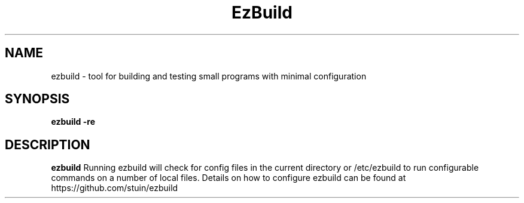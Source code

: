 .TH EzBuild 1
.SH NAME
ezbuild \- tool for building and testing small programs with minimal configuration
.SH SYNOPSIS
.B ezbuild -re
.SH DESCRIPTION
.B ezbuild
Running ezbuild will check for config files in the current directory or /etc/ezbuild to run configurable commands on a number of local files.
Details on how to configure ezbuild can be found at https://github.com/stuin/ezbuild
